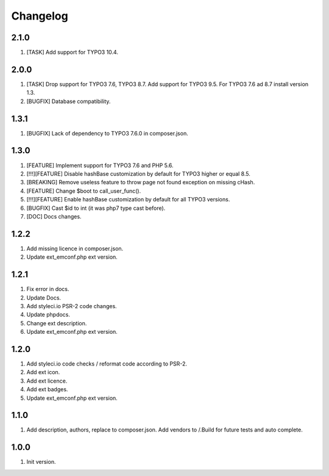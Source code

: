 Changelog
---------

2.1.0
~~~~~
1) [TASK] Add support for TYPO3 10.4.

2.0.0
~~~~~
1) [TASK] Drop support for TYPO3 7.6, TYPO3 8.7. Add support for TYPO3 9.5. For TYPO3 7.6 ad 8.7 install version 1.3.
2) [BUGFIX] Database compatibility.

1.3.1
~~~~~
1) [BUGFIX] Lack of dependency to TYPO3 7.6.0 in composer.json.

1.3.0
~~~~~
1) [FEATURE] Implement support for TYPO3 7.6 and PHP 5.6.
2) [!!!][FEATURE] Disable hashBase customization by default for TYPO3 higher or equal 8.5.
3) [BREAKING] Remove useless feature to throw page not found exception on missing cHash.
4) [FEATURE] Change $boot to call_user_func().
5) [!!!][FEATURE] Enable hashBase customization by default for all TYPO3 versions.
6) [BUGFIX] Cast $id to int (it was php7 type cast before).
7) [DOC] Docs changes.

1.2.2
~~~~~
1) Add missing licence in composer.json.
2) Update ext_emconf.php ext version.

1.2.1
~~~~~
1) Fix error in docs.
2) Update Docs.
3) Add styleci.io PSR-2 code changes.
4) Update phpdocs.
5) Change ext description.
6) Update ext_emconf.php ext version.

1.2.0
~~~~~
1) Add styleci.io code checks / reformat code according to PSR-2.
2) Add ext icon.
3) Add ext licence.
4) Add ext badges.
5) Update ext_emconf.php ext version.

1.1.0
~~~~~
1) Add description, authors, replace to composer.json. Add vendors to /.Build for future tests and auto complete.

1.0.0
~~~~~
1) Init version.
